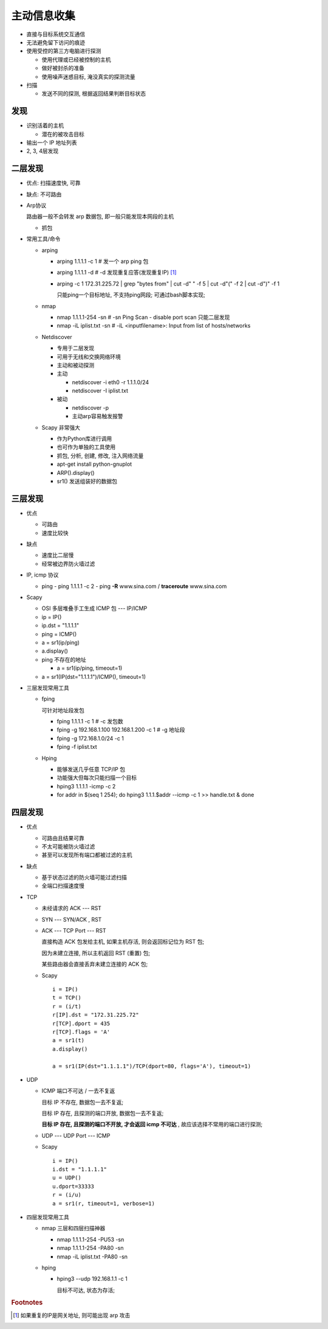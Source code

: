 主动信息收集
======================================================================

- 直接与目标系统交互通信
- 无法避免留下访问的痕迹
- 使用受控的第三方电脑进行探测

  - 使用代理或已经被控制的主机
  - 做好被封杀的准备
  - 使用噪声迷惑目标, 淹没真实的探测流量

- 扫描

  - 发送不同的探测, 根据返回结果判断目标状态


发现
------------------------------------------------------------

- 识别活着的主机

  - 潜在的被攻击目标

- 输出一个 IP 地址列表
- 2, 3, 4层发现

二层发现
------------------------------------------------------------

- 优点: 扫描速度快, 可靠
- 缺点: 不可路由
- Arp协议

  路由器一般不会转发 arp 数据包, 即一般只能发现本网段的主机

  - 抓包

- 常用工具/命令

  - arping

    - arping 1.1.1.1 -c 1 # 发一个 arp ping 包
    - arping 1.1.1.1 -d   # -d 发现重复应答(发现重复IP) [#]_
    - arping -c 1 172.31.225.72 | grep "bytes from" | cut -d" " -f 5 | cut -d"(" -f 2 | cut -d")" -f 1

      只能ping一个目标地址, 不支持ping网段;
      可通过bash脚本实现;

  - nmap

    - nmap 1.1.1.1-254 -sn    # -sn Ping Scan - disable port scan 只能二层发现
    - nmap -iL iplist.txt -sn # -iL <inputfilename>: Input from list of hosts/networks

  - Netdiscover

    - 专用于二层发现
    - 可用于无线和交换网络环境
    - 主动和被动探测

    - 主动

      - netdiscover -i eth0 -r 1.1.1.0/24
      - netdiscover -I iplist.txt

    - 被动

      - netdiscover -p
      - 主动arp容易触发报警

  - Scapy 非常强大

    - 作为Python库进行调用
    - 也可作为单独的工具使用
    - 抓包, 分析, 创建, 修改, 注入网络流量

    - apt-get install python-gnuplot
    - ARP().display()
    - sr1() 发送组装好的数据包

三层发现
------------------------------------------------------------

- 优点

  - 可路由
  - 速度比较快

- 缺点

  - 速度比二层慢
  - 经常被边界防火墙过滤

- IP, icmp 协议

  - ping
    - ping 1.1.1.1 -c 2
    - ping **-R** www.sina.com / **traceroute** www.sina.com

- Scapy

  - OSI 多层堆叠手工生成 ICMP 包 --- IP/ICMP
  - ip = IP()
  - ip.dst = "1.1.1.1"
  - ping = ICMP()
  - a = sr1(ip/ping)
  - a.display()
  - ping 不存在的地址

    - a = sr1(ip/ping, timeout=1)
      
  - a = sr1(IP(dst="1.1.1.1")/ICMP(), timeout=1)

- 三层发现常用工具

  - fping
    
    可针对地址段发包

    - fping 1.1.1.1 -c 1                        # -c 发包数
    - fping -g 192.168.1.100 192.168.1.200 -c 1 # -g 地址段
    - fping -g 172.168.1.0/24 -c 1
    - fping -f iplist.txt

  - Hping 

    - 能够发送几乎任意 TCP/IP 包
    - 功能强大但每次只能扫描一个目标

    - hping3 1.1.1.1 -icmp -c 2
    - for addr in $(seq 1 254); do hping3 1.1.1.$addr --icmp -c 1 >> handle.txt & done

四层发现
------------------------------------------------------------

- 优点

  - 可路由且结果可靠
  - 不太可能被防火墙过滤
  - 甚至可以发现所有端口都被过滤的主机

- 缺点

  - 基于状态过滤的防火墙可能过滤扫描
  - 全端口扫描速度慢

- TCP

  - 未经请求的 ACK --- RST
  - SYN --- SYN/ACK , RST

  - ACK --- TCP Port --- RST

    直接构造 ACK 包发给主机, 如果主机存活, 则会返回标记位为 RST 包;

    因为未建立连接, 所以主机返回 RST (重置) 包;

    某些路由器会直接丢弃未建立连接的 ACK 包;

  - Scapy

    ::
       
       i = IP()
       t = TCP()
       r = (i/t)
       r[IP].dst = "172.31.225.72"
       r[TCP].dport = 435
       r[TCP].flags = 'A'
       a = sr1(t)
       a.display()

       a = sr1(IP(dst="1.1.1.1")/TCP(dport=80, flags='A'), timeout=1)


- UDP

  - ICMP 端口不可达 / 一去不复返

    目标 IP 不存在, 数据包一去不复返;

    目标 IP 存在, 且探测的端口开放, 数据包一去不复返;

    **目标 IP 存在, 且探测的端口不开放, 才会返回 icmp 不可达** , 故应该选择不常用的端口进行探测;

  - UDP --- UDP Port --- ICMP

  - Scapy

    ::

       i = IP()
       i.dst = "1.1.1.1"
       u = UDP()
       u.dport=33333
       r = (i/u)
       a = sr1(r, timeout=1, verbose=1)

- 四层发现常用工具

  - nmap 三层和四层扫描神器

    - nmap 1.1.1.1-254 -PU53 -sn
    - nmap 1.1.1.1-254 -PA80 -sn
    - nmap -iL iplist.txt -PA80 -sn

  - hping 

    - hping3 --udp 192.168.1.1 -c 1

      目标不可达, 状态为存活;


.. rubric:: Footnotes

.. [#] 如果重复的IP是网关地址, 则可能出现 arp 攻击
